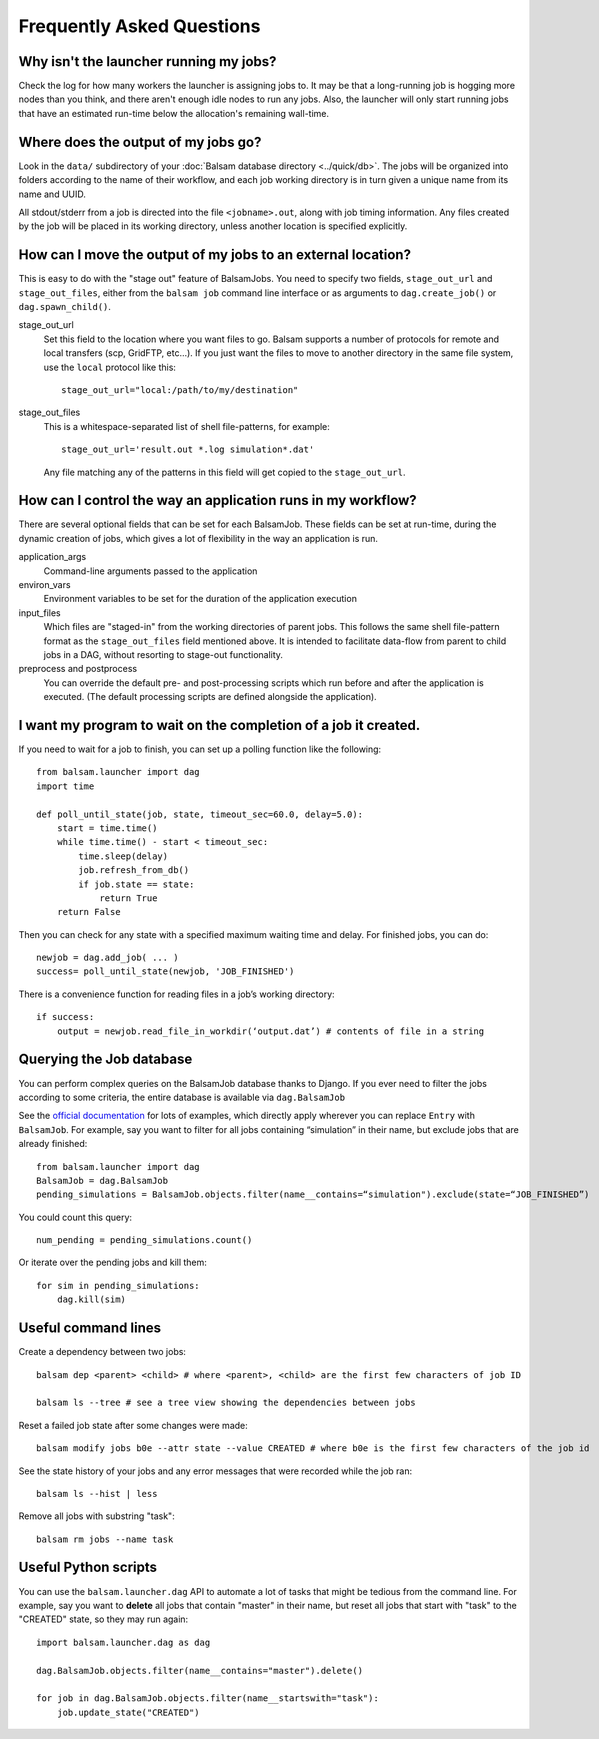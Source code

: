 Frequently Asked Questions
==========================

Why isn't the launcher running my jobs?
---------------------------------------------

Check the log for how many workers the launcher is assigning jobs to.  It may be
that a long-running job is hogging more nodes than you think, and there aren't enough
idle nodes to run any jobs.  Also, the launcher will only start running jobs that have an
estimated run-time below the allocation's remaining wall-time. 

Where does the output of my jobs go?
---------------------------------------

Look in the ``data/`` subdirectory of your :doc:`Balsam database directory
<../quick/db>`.  The jobs will be organized into folders according to the name
of their workflow, and each job working directory is in turn given a unique
name from its name and UUID.

All stdout/stderr from a job is directed into the file ``<jobname>.out``, along with job timing
information. Any files created by the job will be placed in its working directory, unless another
location is specified explicitly.

How can I move the output of my jobs to an external location?
--------------------------------------------------------------------

This is easy to do with the "stage out" feature of BalsamJobs.
You need to specify two fields, ``stage_out_url`` and ``stage_out_files``,
either from the ``balsam job`` command line interface or as arguments to
``dag.create_job()`` or ``dag.spawn_child()``.

stage_out_url
    Set this field to the location where you want files to go.  Balsam supports
    a number of protocols for remote and local transfers (scp, GridFTP, etc...). 
    If you just want the files to move to another directory in the same file system, use
    the ``local`` protocol like this::

        stage_out_url="local:/path/to/my/destination"

stage_out_files
    This is a whitespace-separated list of shell file-patterns, for example::

        stage_out_url='result.out *.log simulation*.dat'

    Any file matching any of the patterns in this field will get copied to the 
    ``stage_out_url``.

How can I control the way an application runs in my workflow?
------------------------------------------------------------------

There are several optional fields that can be set for each BalsamJob. These
fields can be set at run-time, during the dynamic creation of jobs, which
gives a lot of flexibility in the way an application is run. 

application_args
    Command-line arguments passed to the application

environ_vars
    Environment variables to be set for the duration of the application execution

input_files
    Which files are "staged-in" from the working directories of parent jobs. This
    follows the same shell file-pattern format as the ``stage_out_files`` field
    mentioned above. It is intended to facilitate data-flow from parent to child
    jobs in a DAG, without resorting to stage-out functionality.

preprocess and postprocess
    You can override the default pre- and post-processing scripts which run before and after
    the application is executed.  (The default processing scripts are defined alongside the application).

I want my program to wait on the completion of a job it created.
-----------------------------------------------------------------

If you need to wait for a job to finish, you can set up a polling function like the following::

    from balsam.launcher import dag
    import time

    def poll_until_state(job, state, timeout_sec=60.0, delay=5.0):
        start = time.time()
        while time.time() - start < timeout_sec:
            time.sleep(delay)
            job.refresh_from_db()
            if job.state == state:
                return True
        return False

Then you can check for any state with a specified maximum waiting time and delay. 
For finished jobs, you can do::

    newjob = dag.add_job( ... )
    success= poll_until_state(newjob, 'JOB_FINISHED')

There is a convenience function for reading files in a job’s working directory::

    if success:
        output = newjob.read_file_in_workdir(‘output.dat’) # contents of file in a string

Querying the Job database
---------------------------
You can perform complex queries on the BalsamJob database thanks to Django.  If
you ever need to filter the jobs according to some criteria, the entire
database is available via ``dag.BalsamJob``

See the `official documentation
<https://docs.djangoproject.com/en/2.0/topics/db/queries>`_ for lots of
examples, which directly apply wherever you can replace ``Entry`` with
``BalsamJob``.  For example, say you want to filter for all jobs containing
“simulation” in their name, but exclude jobs that are already finished::

    from balsam.launcher import dag
    BalsamJob = dag.BalsamJob
    pending_simulations = BalsamJob.objects.filter(name__contains=“simulation").exclude(state=“JOB_FINISHED”)

You could count this query::

    num_pending = pending_simulations.count()

Or iterate over the pending jobs and kill them::

    for sim in pending_simulations:
        dag.kill(sim)

Useful command lines
----------------------

Create a dependency between two jobs::

    balsam dep <parent> <child> # where <parent>, <child> are the first few characters of job ID

    balsam ls --tree # see a tree view showing the dependencies between jobs

Reset a failed job state after some changes were made::

    balsam modify jobs b0e --attr state --value CREATED # where b0e is the first few characters of the job id

See the state history of your jobs and any error messages that were recorded while the job ran::

    balsam ls --hist | less

Remove all jobs with substring "task"::
    
    balsam rm jobs --name task

Useful Python scripts
----------------------

You can use the ``balsam.launcher.dag`` API to automate a lot of tasks that
might be tedious from the command line.  For example, say you want to
**delete** all jobs that contain "master" in their name, but reset all jobs
that start with "task" to the "CREATED" state, so they may run again::

    import balsam.launcher.dag as dag

    dag.BalsamJob.objects.filter(name__contains="master").delete()

    for job in dag.BalsamJob.objects.filter(name__startswith="task"):
        job.update_state("CREATED")
